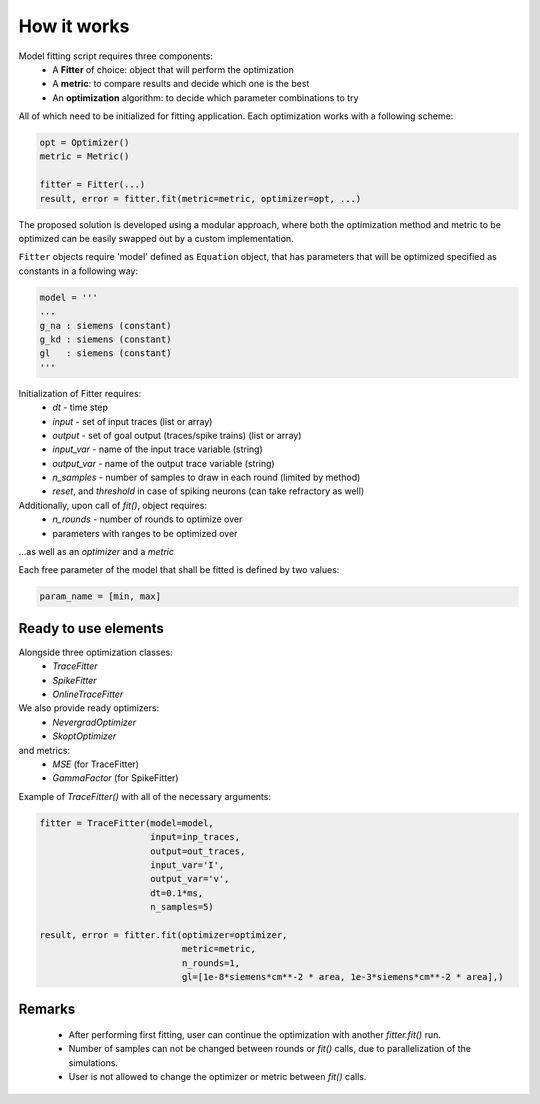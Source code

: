 How it works
============

Model fitting script requires three components:
 - A **Fitter** of choice: object that will perform the optimization
 - A **metric**: to compare results and decide which one is the best
 - An **optimization** algorithm: to decide which parameter combinations to try

All of which need to be initialized for fitting application.
Each optimization works with a following scheme:

.. code:: python

  opt = Optimizer()
  metric = Metric()

  fitter = Fitter(...)
  result, error = fitter.fit(metric=metric, optimizer=opt, ...)


The proposed solution is developed using a modular approach, where both the optimization
method and metric to be optimized can be easily swapped out by a custom implementation.

``Fitter`` objects require 'model' defined as ``Equation`` object, that has parameters that will be
optimized specified as constants in a following way:

.. code:: python

  model = '''
  ...
  g_na : siemens (constant)
  g_kd : siemens (constant)
  gl   : siemens (constant)
  '''

Initialization of Fitter requires:
  - `dt` - time step
  - `input` - set of input traces (list or array)
  - `output` - set of goal output (traces/spike trains) (list or array)
  - `input_var` - name of the input trace variable (string)
  - `output_var` - name of the output trace variable (string)
  - `n_samples` - number of samples to draw in each round (limited by method)
  - `reset`, and `threshold` in case of spiking neurons (can take refractory as well)



Additionally, upon call of `fit()`, object requires:
 - `n_rounds` - number of rounds to optimize over
 - parameters with ranges to be optimized over

...as well as an `optimizer` and a `metric`

Each free parameter of the model that shall be fitted is defined by two values:

.. code:: python

  param_name = [min, max]

Ready to use elements
---------------------

Alongside three optimization classes:
 - `TraceFitter`
 - `SpikeFitter`
 - `OnlineTraceFitter`

We also provide ready optimizers:
 - `NevergradOptimizer`
 - `SkoptOptimizer`

and metrics:
 - `MSE` (for TraceFitter)
 - `GammaFactor` (for SpikeFitter)


Example of `TraceFitter()` with all of the necessary arguments:

.. code:: python

  fitter = TraceFitter(model=model,
                       input=inp_traces,
                       output=out_traces,
                       input_var='I',
                       output_var='v',
                       dt=0.1*ms,
                       n_samples=5)

  result, error = fitter.fit(optimizer=optimizer,
                             metric=metric,
                             n_rounds=1,
                             gl=[1e-8*siemens*cm**-2 * area, 1e-3*siemens*cm**-2 * area],)

Remarks
-------
 - After performing first fitting, user can continue the optimization
   with another `fitter.fit()` run.

 - Number of samples can not be changed between rounds or `fit()` calls,
   due to parallelization of the simulations.

 - User is not allowed to change the optimizer or metric between `fit()` calls.
